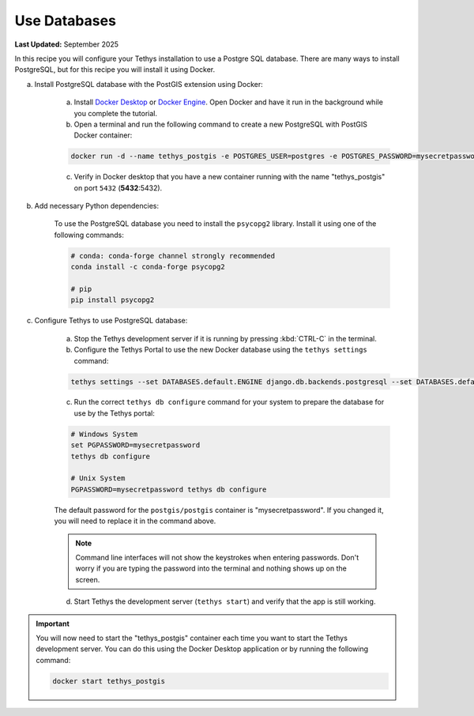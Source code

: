 .. _use_databases :

*************
Use Databases
*************

**Last Updated:** September 2025

In this recipe you will configure your Tethys installation to use a Postgre SQL database.  There are many ways to install PostgreSQL, but for this recipe you will install it using Docker.

a. Install PostgreSQL database with the PostGIS extension using Docker:

    a. Install `Docker Desktop <https://www.docker.com/products/docker-desktop>`_ or `Docker Engine <https://docs.docker.com/engine/install/>`_.  Open Docker and have it run in the background while you complete the tutorial.

    b. Open a terminal and run the following command to create a new PostgreSQL with PostGIS Docker container:

    .. code-block:: bash

        docker run -d --name tethys_postgis -e POSTGRES_USER=postgres -e POSTGRES_PASSWORD=mysecretpassword -p 5432:5432 postgis/postgis

    c. Verify in Docker desktop that you have a new container running with the name "tethys_postgis" on port ``5432`` (**5432**:5432).

b. Add necessary Python dependencies:

    To use the PostgreSQL database you need to install the ``psycopg2`` library. Install it using one of the following commands:

    .. code-block:: bash

            # conda: conda-forge channel strongly recommended
            conda install -c conda-forge psycopg2

            # pip
            pip install psycopg2

c. Configure Tethys to use PostgreSQL database:

    a. Stop the Tethys development server if it is running by pressing :kbd:`CTRL-C` in the terminal.

    b. Configure the Tethys Portal to use the new Docker database using the ``tethys settings`` command:

    .. code-block:: bash

        tethys settings --set DATABASES.default.ENGINE django.db.backends.postgresql --set DATABASES.default.NAME tethys_platform --set DATABASES.default.USER tethys_default --set DATABASES.default.PASSWORD pass --set DATABASES.default.HOST localhost --set DATABASES.default.PORT 5432

    c. Run the correct ``tethys db configure`` command for your system to prepare the database for use by the Tethys portal:

    .. code-block:: bash
       
        # Windows System
        set PGPASSWORD=mysecretpassword
        tethys db configure

        # Unix System
        PGPASSWORD=mysecretpassword tethys db configure

    
    
    The default password for the ``postgis/postgis`` container is "mysecretpassword". If you changed it, you will need to replace it in the command above.

    .. Note::

        Command line interfaces will not show the keystrokes when entering passwords.  Don't worry if you are typing the password into the terminal and nothing shows up on the screen.


    d. Start Tethys the development server (``tethys start``) and verify that the app is still working.

.. important::

    You will now need to start the "tethys_postgis" container each time you want to start the Tethys development server. You can do this using the Docker Desktop application or by running the following command:

    .. code-block:: bash

        docker start tethys_postgis
